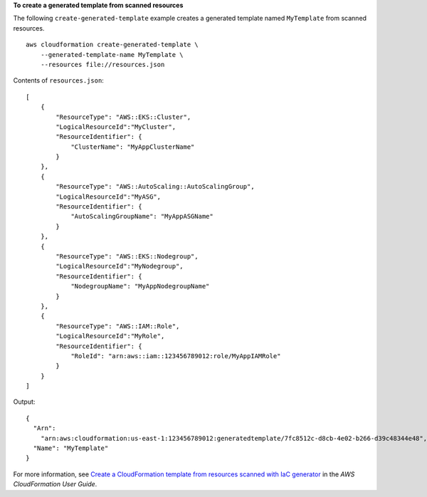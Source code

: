 **To create a generated template from scanned resources**

The following ``create-generated-template`` example creates a generated template named ``MyTemplate`` from scanned resources. ::

    aws cloudformation create-generated-template \
        --generated-template-name MyTemplate \
        --resources file://resources.json

Contents of ``resources.json``::

    [
        {
            "ResourceType": "AWS::EKS::Cluster",
            "LogicalResourceId":"MyCluster",
            "ResourceIdentifier": {
                "ClusterName": "MyAppClusterName"
            }
        },
        {
            "ResourceType": "AWS::AutoScaling::AutoScalingGroup",
            "LogicalResourceId":"MyASG",
            "ResourceIdentifier": {
                "AutoScalingGroupName": "MyAppASGName"
            }
        },
        {
            "ResourceType": "AWS::EKS::Nodegroup",
            "LogicalResourceId":"MyNodegroup",
            "ResourceIdentifier": {
                "NodegroupName": "MyAppNodegroupName"
            }
        },
        {
            "ResourceType": "AWS::IAM::Role",
            "LogicalResourceId":"MyRole",
            "ResourceIdentifier": {
                "RoleId": "arn:aws::iam::123456789012:role/MyAppIAMRole"
            }
        }
    ]

Output::

    {
      "Arn":
        "arn:aws:cloudformation:us-east-1:123456789012:generatedtemplate/7fc8512c-d8cb-4e02-b266-d39c48344e48",
      "Name": "MyTemplate"
    }

For more information, see `Create a CloudFormation template from resources scanned with IaC generator <https://docs.aws.amazon.com/AWSCloudFormation/latest/UserGuide/iac-generator-create-template-from-scanned-resources.html>`__ in the *AWS CloudFormation User Guide*.
